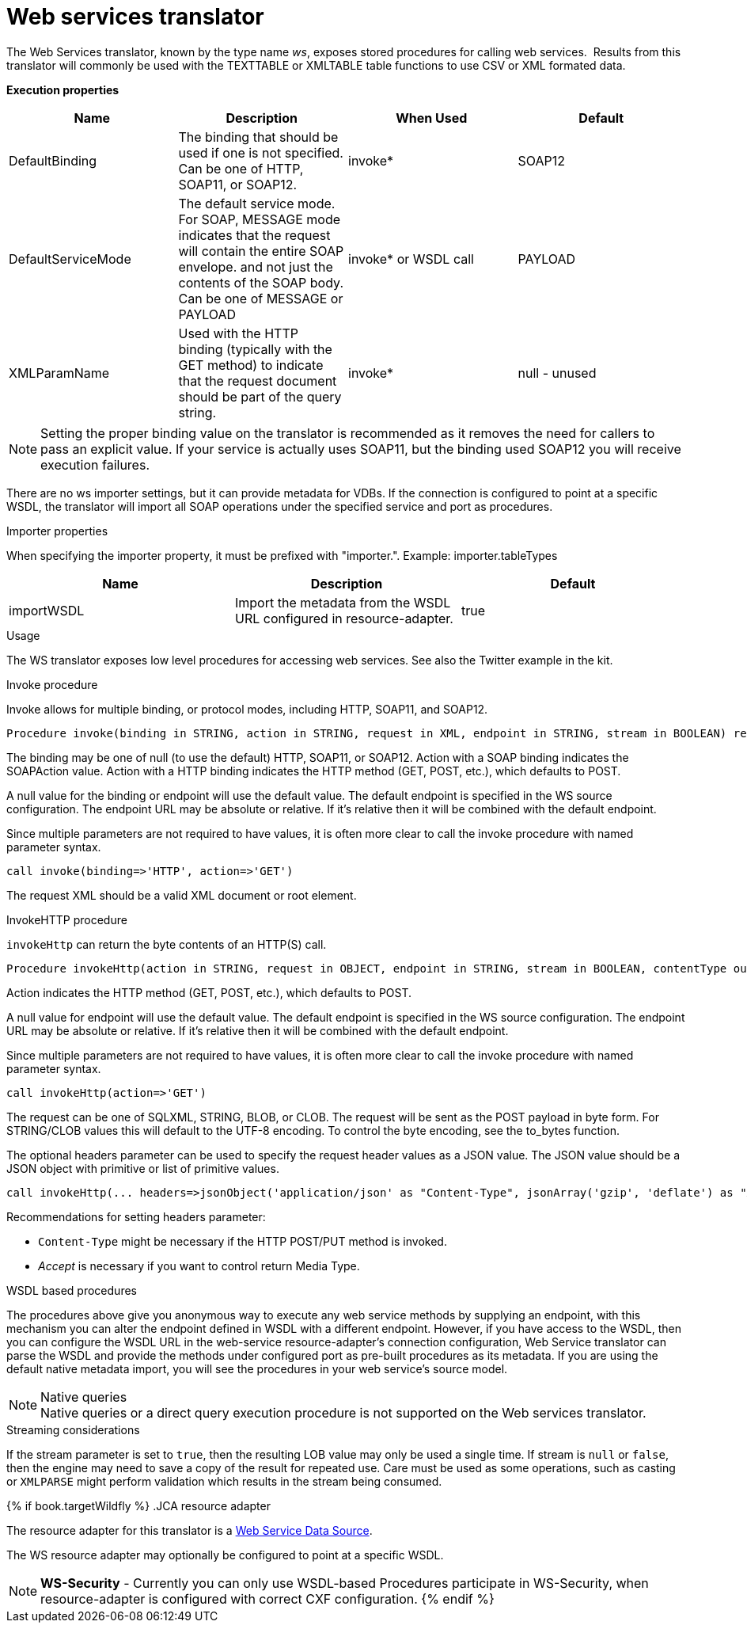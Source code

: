 // Module included in the following assemblies:
// as_translators.adoc
[id="web-services-translator"]
= Web services translator

The Web Services translator, known by the type name _ws_, exposes stored procedures for calling web services. 
Results from this translator will commonly be used with the TEXTTABLE or XMLTABLE table functions to use CSV or XML formated data.

*Execution properties* 

|===
|Name |Description |When Used |Default

|DefaultBinding
|The binding that should be used if one is not specified. Can be one of HTTP, SOAP11, or SOAP12.
|invoke*
|SOAP12

|DefaultServiceMode
|The default service mode. For SOAP, MESSAGE mode indicates that the request will contain the entire SOAP envelope. 
and not just the contents of the SOAP body. Can be one of MESSAGE or PAYLOAD
|invoke* or WSDL call
|PAYLOAD

|XMLParamName
|Used with the HTTP binding (typically with the GET method) to indicate that the request document should be part of the query string.
|invoke*
|null - unused
|===

NOTE: Setting the proper binding value on the translator is recommended as it removes the need for callers to pass an explicit value. 
If your service is actually uses SOAP11, but the binding used SOAP12 you will receive execution failures.

There are no ws importer settings, but it can provide metadata for VDBs. If the connection is configured to point at a specific WSDL, 
the translator will import all SOAP operations under the specified service and port as procedures.

.Importer properties

When specifying the importer property, it must be prefixed with "importer.". Example: importer.tableTypes

|===
|Name |Description |Default

|importWSDL
|Import the metadata from the WSDL URL configured in resource-adapter.
|true
|===

.Usage

The WS translator exposes low level procedures for accessing web services. See also the Twitter example in the kit.

.Invoke procedure

Invoke allows for multiple binding, or protocol modes, including HTTP, SOAP11, and SOAP12.

[source,sql]
----
Procedure invoke(binding in STRING, action in STRING, request in XML, endpoint in STRING, stream in BOOLEAN) returns XML
----

The binding may be one of null (to use the default) HTTP, SOAP11, or SOAP12. Action with a SOAP binding indicates the SOAPAction value. 
Action with a HTTP binding indicates the HTTP method (GET, POST, etc.), which defaults to POST.

A null value for the binding or endpoint will use the default value. The default endpoint is specified in the WS source configuration. 
The endpoint URL may be absolute or relative. If it’s relative then it will be combined with the default endpoint.

Since multiple parameters are not required to have values, it is often more clear to call the invoke procedure with named parameter syntax.

[source,sql]
----
call invoke(binding=>'HTTP', action=>'GET')
----

The request XML should be a valid XML document or root element.

.InvokeHTTP procedure

`invokeHttp` can return the byte contents of an HTTP(S) call.

[source,sql]
----
Procedure invokeHttp(action in STRING, request in OBJECT, endpoint in STRING, stream in BOOLEAN, contentType out STRING, headers in CLOB) returns BLOB
----

Action indicates the HTTP method (GET, POST, etc.), which defaults to POST.

A null value for endpoint will use the default value. 
The default endpoint is specified in the WS source configuration. 
The endpoint URL may be absolute or relative. 
If it’s relative then it will be combined with the default endpoint.

Since multiple parameters are not required to have values, it is often more clear to call the invoke procedure with named parameter syntax.

[source,sql]
----
call invokeHttp(action=>'GET')
----

The request can be one of SQLXML, STRING, BLOB, or CLOB. 
The request will be sent as the POST payload in byte form. 
For STRING/CLOB values this will default to the UTF-8 encoding. 
To control the byte encoding, see the to_bytes function.

The optional headers parameter can be used to specify the request header values as a JSON value. 
The JSON value should be a JSON object with primitive or list of primitive values.

[source,sql]
----
call invokeHttp(... headers=>jsonObject('application/json' as "Content-Type", jsonArray('gzip', 'deflate') as "Accept-Encoding"))
----

Recommendations for setting headers parameter:

* `Content-Type` might be necessary if the HTTP POST/PUT method is invoked.
* _Accept_ is necessary if you want to control return Media Type.

.WSDL based procedures

The procedures above give you anonymous way to execute any web service methods by supplying an endpoint, with this mechanism 
you can alter the endpoint defined in WSDL with a different endpoint. 
However, if you have access to the WSDL, then you can configure the WSDL URL in the web-service resource-adapter’s connection configuration, 
Web Service translator can parse the WSDL and provide the methods under configured port as pre-built procedures as its metadata. 
If you are using the default native metadata import, you will see the procedures in your web service’s source model.

.Native queries
NOTE: Native queries or a direct query execution procedure is not supported on the Web services translator.

.Streaming considerations

If the stream parameter is set to `true`, then the resulting LOB value may only be used a single time. 
If stream is `null` or `false`, then the engine may need to save a copy of the result for repeated use. 
Care must be used as some operations, such as casting or `XMLPARSE` might perform validation which results in the stream being consumed.

{% if book.targetWildfly %}
.JCA resource adapter

The resource adapter for this translator is a link:../admin/Web_Service_Data_Sources.adoc[Web Service Data Source].

The WS resource adapter may optionally be configured to point at a specific WSDL.

NOTE: *WS-Security* - Currently you can only use WSDL-based Procedures participate in WS-Security, when resource-adapter is configured with correct CXF configuration.
{% endif %}
